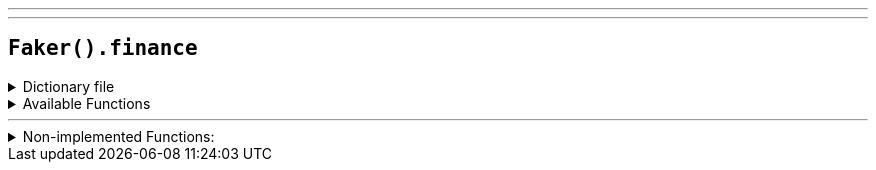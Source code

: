 ---
---

== `Faker().finance`

.Dictionary file
[%collapsible]
====
[source,yaml]
----
{% snippet 'finance_provider_dict' %}
----
====

.Available Functions
[%collapsible]
====
[source,kotlin]
----
----
====

'''

.Non-implemented Functions:
[%collapsible]
====
[source,kotlin]
----
// Random credit card number by card type
Faker().finance.credit_card("visa") // => /4###########L/
// or by a random card type
Faker().finance.credit_card("") // => /6771-89##-####-###L/

// Random VAT number by country code
Faker().finance.vat_number("AT") // => "ATU########"
// or from a random country
Faker().finance.vat_number("") // => "ATU########"

Faker().finance.ticker(NASDAQ) // => AMZN
Faker().finance.ticker(NYSE) // => XOM
Faker().finance.stockMarket() // => NYSE
----
====
